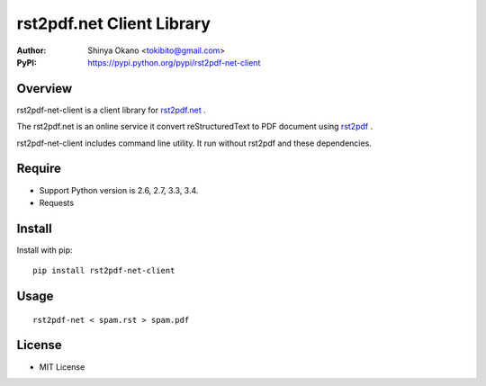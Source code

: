 ==========================
rst2pdf.net Client Library
==========================

:Author: Shinya Okano <tokibito@gmail.com>
:PyPI: https://pypi.python.org/pypi/rst2pdf-net-client

Overview
========

rst2pdf-net-client is a client library for `rst2pdf.net <http://www.rst2pdf.net/>`_ .

The rst2pdf.net is an online service it convert reStructuredText to PDF document using `rst2pdf <https://code.google.com/p/rst2pdf/>`_ .

rst2pdf-net-client includes command line utility. It run without rst2pdf and these dependencies.

Require
=======

* Support Python version is 2.6, 2.7, 3.3, 3.4.
* Requests

Install
=======

Install with pip::

  pip install rst2pdf-net-client

Usage
=====

::

  rst2pdf-net < spam.rst > spam.pdf

License
=======

* MIT License
